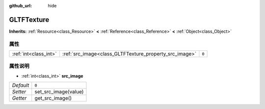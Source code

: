 :github_url: hide

.. Generated automatically by doc/tools/make_rst.py in GaaeExplorer's source tree.
.. DO NOT EDIT THIS FILE, but the GLTFTexture.xml source instead.
.. The source is found in doc/classes or modules/<name>/doc_classes.

.. _class_GLTFTexture:

GLTFTexture
===========

**Inherits:** :ref:`Resource<class_Resource>` **<** :ref:`Reference<class_Reference>` **<** :ref:`Object<class_Object>`



属性
----

+-----------------------+--------------------------------------------------------+-------+
| :ref:`int<class_int>` | :ref:`src_image<class_GLTFTexture_property_src_image>` | ``0`` |
+-----------------------+--------------------------------------------------------+-------+

属性说明
--------

.. _class_GLTFTexture_property_src_image:

- :ref:`int<class_int>` **src_image**

+-----------+----------------------+
| *Default* | ``0``                |
+-----------+----------------------+
| *Setter*  | set_src_image(value) |
+-----------+----------------------+
| *Getter*  | get_src_image()      |
+-----------+----------------------+

.. |virtual| replace:: :abbr:`virtual (This method should typically be overridden by the user to have any effect.)`
.. |const| replace:: :abbr:`const (This method has no side effects. It doesn't modify any of the instance's member variables.)`
.. |vararg| replace:: :abbr:`vararg (This method accepts any number of arguments after the ones described here.)`
